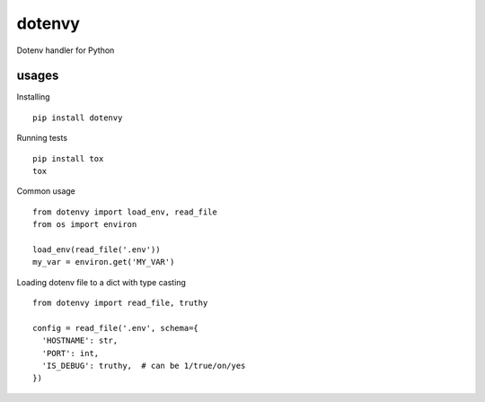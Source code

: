 dotenvy
=======

.. image:: https://img.shields.io/travis/chickenzord/dotenvy.svg?style=flat-square
    :target: https://travis-ci.org/chickenzord/dotenvy
    :alt: Build status

.. image:: https://img.shields.io/coveralls/chickenzord/dotenvy.svg?style=flat-square
    :target: https://coveralls.io/github/chickenzord/dotenvy
    :alt: Coverage status

.. image:: https://img.shields.io/badge/license-MIT-blue.svg?style=flat-square
    :target: https://raw.githubusercontent.com/chickenzord/dotenvy/master/LICENSE.txt
    :alt: MIT license

.. image:: https://img.shields.io/pypi/v/dotenvy.svg?style=flat-square
    :target: https://pypi.python.org/pypi/dotenvy
    :alt: PyPI package version

.. image:: https://img.shields.io/pypi/pyversions/dotenvy.svg?style=flat-square
    :target: https://pypi.python.org/pypi/dotenvy
    :alt: PyPI python version


Dotenv handler for Python


usages
------

Installing ::

  pip install dotenvy

Running tests ::

  pip install tox
  tox

Common usage ::

  from dotenvy import load_env, read_file
  from os import environ

  load_env(read_file('.env'))
  my_var = environ.get('MY_VAR')

Loading dotenv file to a dict with type casting ::

  from dotenvy import read_file, truthy

  config = read_file('.env', schema={
    'HOSTNAME': str,
    'PORT': int,
    'IS_DEBUG': truthy,  # can be 1/true/on/yes
  })
